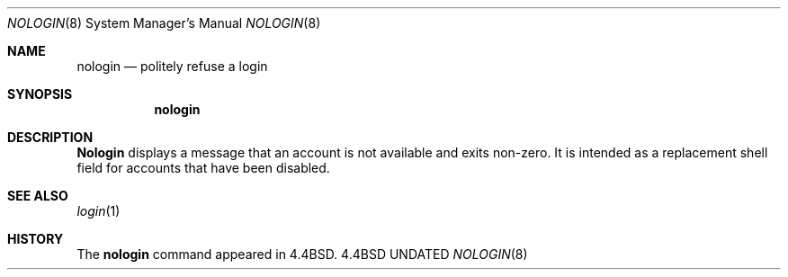 .\" Copyright (c) 1993
.\"	The Regents of the University of California.  All rights reserved.
.\"
.\" %sccs.include.redist.man%
.\"
.\"     @(#)nologin.8	5.1 (Berkeley) 06/19/93
.\"
.Dd 
.Dt NOLOGIN 8
.Os BSD 4.4
.Sh NAME
.Nm nologin
.Nd politely refuse a login 
.Sh SYNOPSIS
.Nm nologin
.Sh DESCRIPTION
.Nm Nologin
displays a message that an account is not available and
exits non-zero.
It is intended as a replacement shell field for accounts that
have been disabled.
.Sh SEE ALSO
.Xr login 1
.Sh HISTORY
The
.Nm nologin
command appeared in
.Bx 4.4 .

